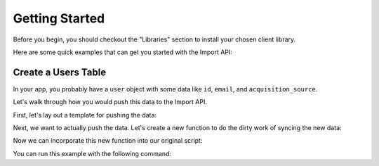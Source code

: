 .. _getting_started:
.. highlight:: bash 

******************************
Getting Started
******************************

Before you begin, you should checkout the "Libraries" section to install your chosen client library.

Here are some quick examples that can get you started with the Import API:

.. _installing-docdir:

Create a Users Table
====================

In your app, you probably have a ``user`` object with some data like ``id``, ``email``, and ``acquisition_source``.

Let's walk through how you would push this data to the Import API.

First, let's lay out a template for pushing the data:

.. code-box::

  .. code-block:: js
  
    var rjmetrics = require("rjmetrics");
    client = new rjmetrics.Client(your-client-id, "your-api-key");

    // make sure the client is authenticated before we do anything
    client.authenticate().then( function(data) {
      // check the response for errors
      var hasErrors = false;

      // `authenticate` and `pushData` always return an array of results
      data.forEach( function(el) {
        // 201 is a successful push or authenticate. anything else is an error.
        if(el.code != 201) {
          hasErrors = true;
          console.error("Failed to authenticate: " + el.body.reasons);
        }
      });

      if(!hasErrors) {
        // this is where we'll push the data
      }
    }, console.error)

  .. code-block:: php

    require 'vendor/autoload.php';
    $client = new RJMetrics\Client($your-client-id, "your-api-key");

    // make sure the client is authenticated before we do anything
    if($client->authenticate()) {
      // this is where we'll push the data
    }

  .. code-block:: clojure

    (ns examples.acquisition-source
      (:require [rjmetrics.core :as rjmetrics]))

    (defn run
      []
      (let [config {:client-id your-client-id :api-key "your-api-key"}]
        (when (rjmetrics/authenticated? config)
          ;; this is where we'll push data
          )))

Next, we want to actually push the data. Let's create a new function to do the dirty work of syncing the new data:

.. code-box::

  .. code-block:: js

    function syncUser(client, user) {
      return client.pushData(
        // table named "users"
        "users",
        {
          // user_id is the unique key here, since each user should only
          // have one record in this table
          "keys": ["id"],
          "id": user.id,
          "email": user.email,
          "acquisition_source": user.acquisition_source
        });
    }

  .. code-block:: php

    function syncUser($client, $user) {
      $dataToPush = new stdClass();
      $dataToPush->id = $user->id;
      $dataToPush->email = $user->email;
      $dataToPush->acquisition_source = $user->acquisitionSource;
      // user_id is the unique key here, since each user should only
      // have one record in this table
      $dataToPush->keys = array("id");

      // table named "users"
      return $client->pushData("users", $dataToPush);
    }

  .. code-block:: clojure

    (defn- sync-user
      [config user]
      (let [result (rjmetrics/push-data config
                                        ;; table named "users"
                                        "users"
                                        ;; user_id is the unique key here, since each user
                                        ;; should only have one record in the table
                                        (assoc user :keys ["id"]))]
        (if (= (-> result first :status) 201)
            (print "Synced user with id" (:id user) "\n")
            (print "Failed to sync user with id" (:id user) "\n"))))

Now we can incorporate this new function into our original script:

.. code-box::

  .. code-block:: js

    var rjmetrics = require("rjmetrics");
    var client = new rjmetrics.Client(your-client-id, "your-api-key");

    function syncUser(client, user) {
      return client.pushData(
        // table named "users"
        "users",
        {
          // user_id is the unique key here, since each user should only
          // have one record in this table
          "keys": ["id"],
          "id": user.id,
          "email": user.email,
          "acquisition_source": user.acquisition_source
        });
    }

    // let's define some fake users
    var users = [
      {id: 1, email: "joe@schmo.com", acquisition_source: "PPC"},
      {id: 2, email: "mike@smith.com", acquisition_source: "PPC"},
      {id: 3, email: "lorem@ipsum.com", acquisition_source: "Referral"},
      {id: 4, email: "george@vandelay.com", acquisition_source: "Organic"},
      {id: 5, email: "larry@google.com", acquisition_source: "Organic"},
    ];

    // make sure the client is authenticated before we do anything
    client.authenticate().then( function(data) {
      // check the response for errors
      var hasErrors = false;

      // `authenticate` and `pushData` always return an array of results
      data.forEach( function(el) {
        // 201 is a successful push or authenticate. anything else is an error.
        if(el.code != 201) {
          hasErrors = true;
          console.error("Failed to authenticate: " + el.body.reasons);
        }
      });

      if(!hasErrors) {
        // iterate through users and push data
        users.forEach( function(user) {
          syncUser(client, user).then( function(data) {
            console.log("Synced user with id " + user.id);
          }, function(error) {
            console.error("Failed to sync user with id " + user.id);
          })
        });
      }
    }, console.error)

  .. code-block:: php

    require 'vendor/autoload.php';
    $client = new RJMetrics\Client($your-client-id, "your-api-key");

    function syncUser($client, $user) {
      $dataToPush = new stdClass();
      $dataToPush->id = $user->id;
      $dataToPush->email = $user->email;
      $dataToPush->acquisition_source = $user->acquisitionSource;
      // user_id is the unique key here, since each user should only
      // have one record in this table
      $dataToPush->keys = array("id");

      // table named "users"
      return $client->pushData("users", $dataToPush);
    }

    // let's define some fake users
    function fakeUserGenerator($id, $email, $acquisitionSource) {
      $toReturn = new stdClass();

      $toReturn->id = $id;
      $toReturn->email = $email;
      $toReturn->acquisitionSource = $acquisitionSource;

      return $toReturn;
    }

    $users = array(
      fakeUserGenerator(1, "joe@schmo.com", "PPC"),
      fakeUserGenerator(2, "mike@smith.com", "PPC"),
      fakeUserGenerator(3, "lorem@ipsum.com", "Referral"),
      fakeUserGenerator(4, "george@vandelay.com", "Organic"),
      fakeUserGenerator(5, "larry@google.com", "Organic"),
    );

    // make sure the client is authenticated before we do anything
    if($client->authenticate()) {
      // iterate through users and push data
      foreach($users as $user) {
        $responses = syncUser($client, $user);

        // api calls always return an array of responses
        foreach($responses as $response) {
          if($response->code == 201)
            print("Synced user with id {$user->id}\n");
          else
            print("Failed to sync user with id {$user->id}\n");
        }
      }
    }

  .. code-block:: clojure

    (ns examples.acquisition-source
      (:require [rjmetrics.core :as rjmetrics]))

    (defn- sync-user
      [config user]
      (let [result (rjmetrics/push-data config
                                        ;; table named "users"
                                        "users"
                                        ;; user_id is the unique key here, since each user
                                        ;; should only have one record in the table
                                        (assoc user :keys ["id"]))]
        (if (= (-> result first :status) 201)
            (print "Synced user with id" (:id user) "\n")
            (print "Failed to sync user with id" (:id user) "\n"))))

    (defn run
      []
      (let [config {:client-id your-client-id :api-key "your-api-key"}
            ;; let's define some fake users
            users [{:id 1, :email "joe@schmo.com", :acquisition_source "PPC"}
                   {:id 2, :email "mike@smith.com", :acquisition_source "PPC"}
                   {:id 3, :email "lorem@ipsum.com", :acquisition_source "Referral"}
                   {:id 4, :email "george@vandelay.com", :acquisition_source "Organic"}
                   {:id 5, :email "larry@google.com", :acquisition_source "Organic"}]]
        ;; make sure the client is authenticated before we do anything
        (when (rjmetrics/authenticated? config)
          ;; iterate through users and push data
          (dorun (map (partial sync-user config) users)))))

You can run this example with the following command:

.. code-box::

  .. code-block:: js

    npm install
    node users-table.js

  .. code-block:: php

    composer install
    php users-table.php

  .. code-block:: clojure

    lein repl

    > (ns examples.users-table)
    > (require :reload 'examples.users-table)
    > (run)
